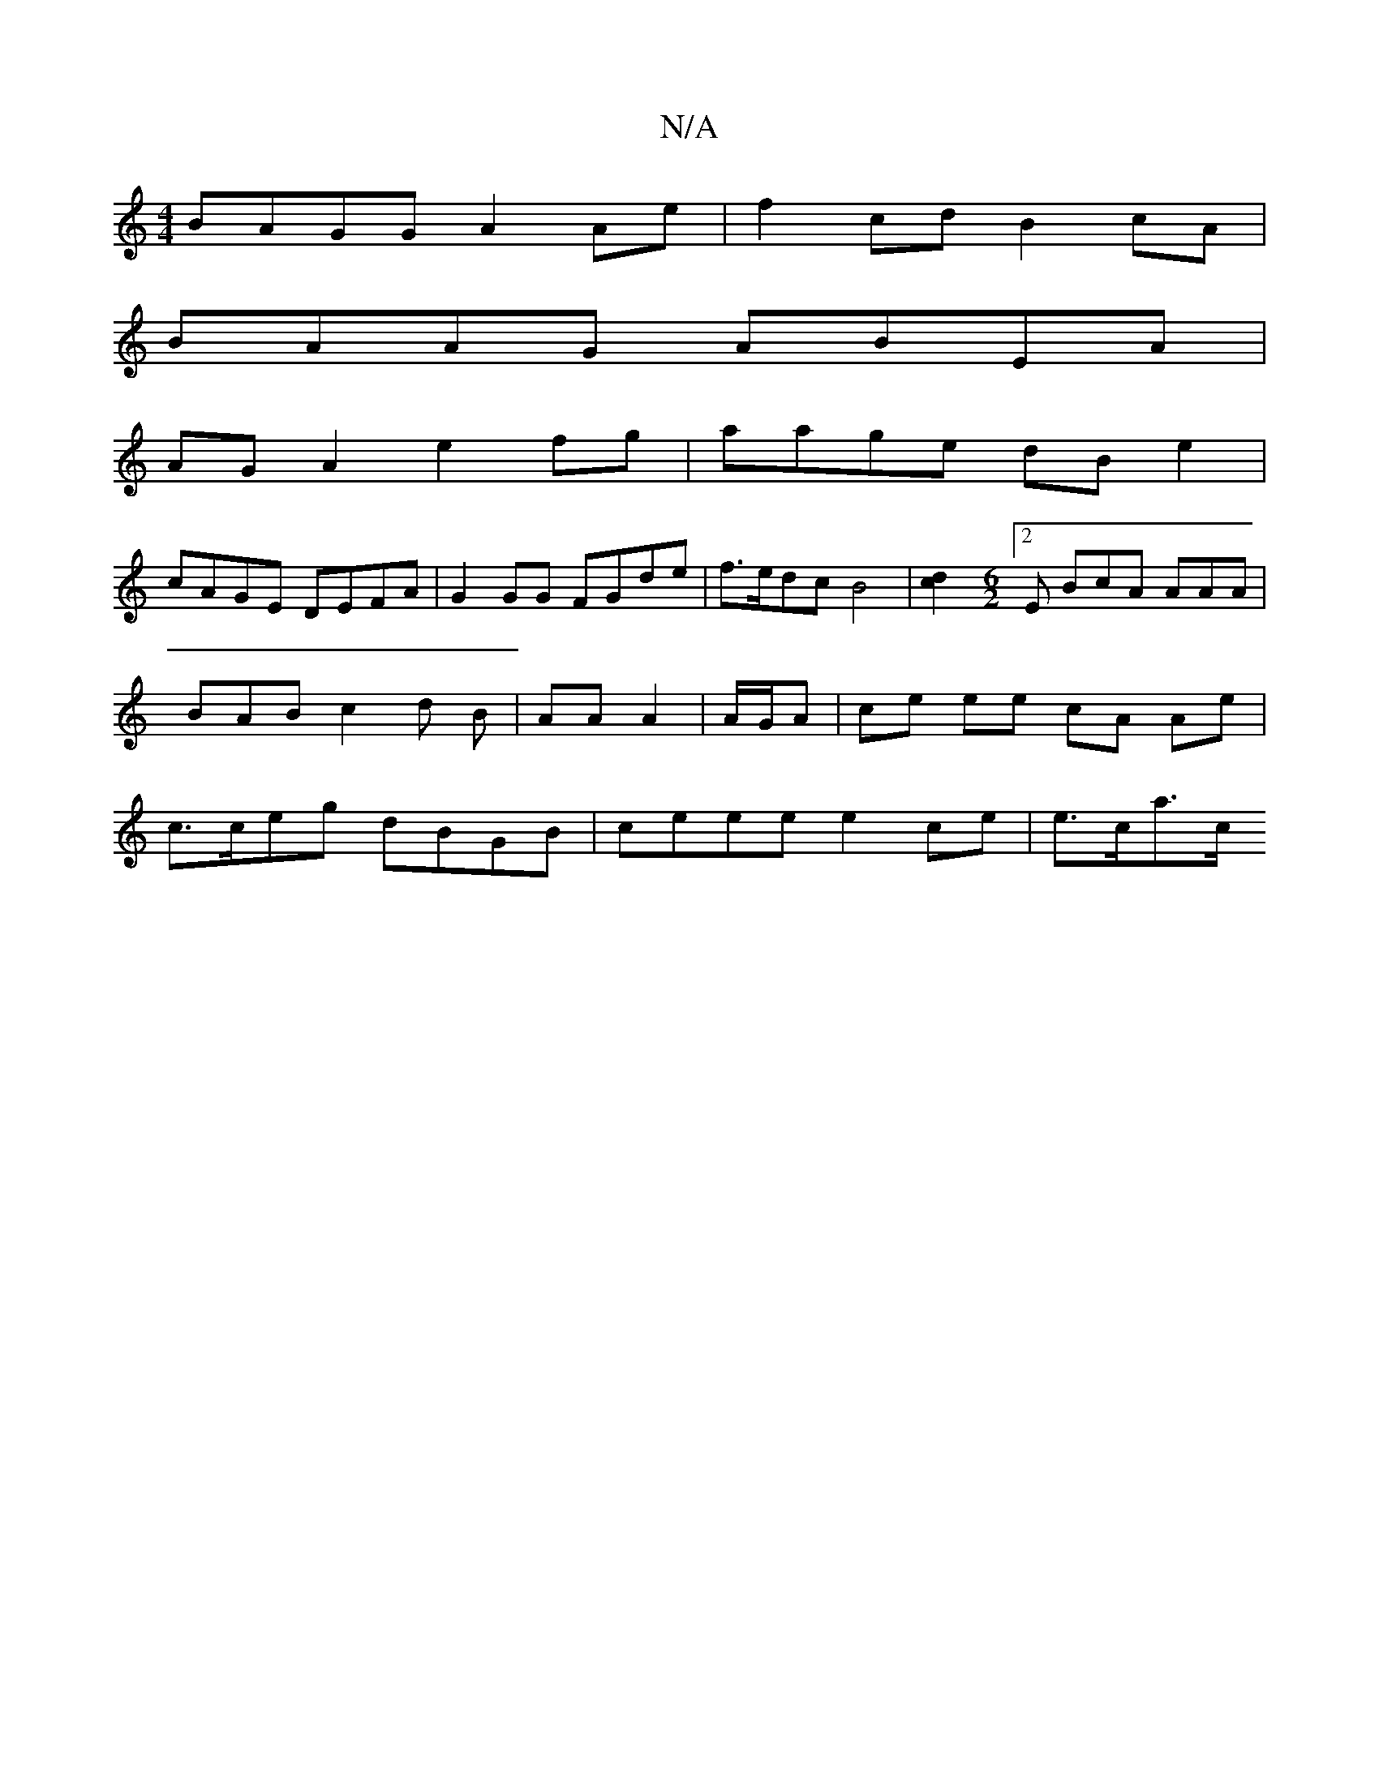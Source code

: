 X:1
T:N/A
M:4/4
R:N/A
K:Cmajor
 BAGG A2 Ae | f2 cd B2 cA |
BAAG ABEA |
AG A2 e2fg | aage dB e2 |
cAGE DEFA | G2GG FGde | f>edc B4 |[c2d2] [M:6/2][2 E BcA AAA|BABc2d B | AA A2 |A/G/A | ce ee cA Ae | c>ceg  dBGB | ceee e2ce | e>ca>c 